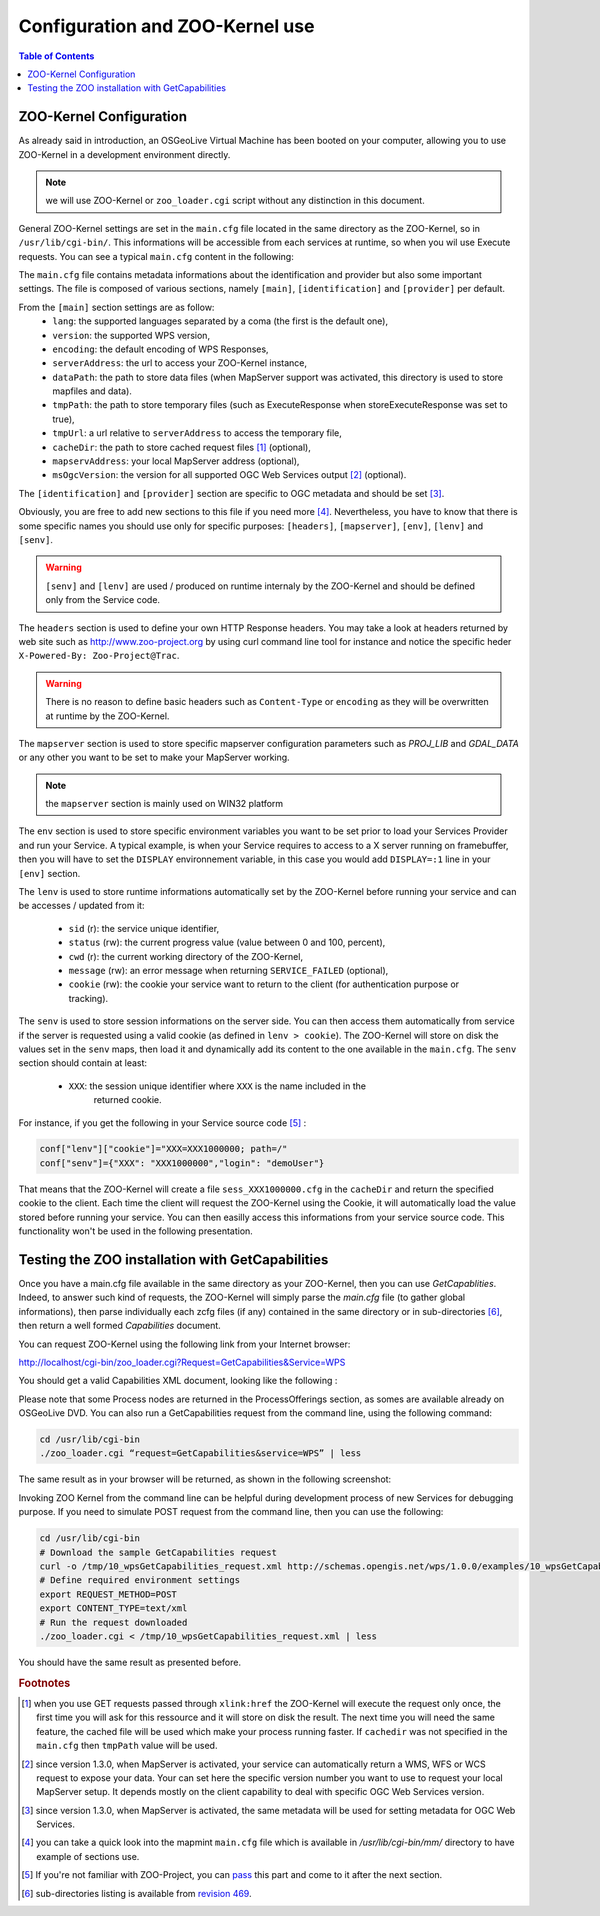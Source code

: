 .. _using_zoo_from_osgeolivevm:

Configuration and ZOO-Kernel use
=====================================================

.. contents:: Table of Contents
    :depth: 5
    :backlinks: top

ZOO-Kernel Configuration
---------------------------------------------------


As already said in introduction, an OSGeoLive Virtual Machine has been booted on your computer, allowing you to use ZOO-Kernel in a development environment directly. 

.. note:: we will use ZOO-Kernel or ``zoo_loader.cgi`` script without any distinction 
    in this document.

General ZOO-Kernel settings are set in the ``main.cfg`` file located in the same directory as the ZOO-Kernel, so in ``/usr/lib/cgi-bin/``. This informations will be accessible from each services at runtime, so when you wil use Execute requests. You can see a typical ``main.cfg`` content in the following:

.. code-block:: guess
    :linenos:
    
    [headers]
    X-Powered-By=ZOO-Project@MapMint
    
    [main]
    encoding=utf-8
    dataPath=/var/data
    tmpPath=/var/www/temp
    cacheDir=/var/www/cache
    version=1.0.0
    sessPath=/tmp
    msOgcVersion=1.0.0
    serverAddress=http://localhost/cgi-bin/mm/zoo_loader.cgi
    lang=fr-FR,ja-JP
    language=en-US
    mapserverAddress=http://localhost/cgi-bin/mapserv.cgi
    tmpUrl=http://127.0.0.1/temp/
    
    [identification]
    keywords=WPS,GIS,buffer,MapMint,ZOO-Project
    title=ZOO-Project Workshop - FOSS4G 2014
    abstract= Deploying Web Processing Services using ZOO-Project – Examples of Python based WPS using PgRouting 
    accessConstraints=none
    fees=None
    
    [provider]
    positionName=Developer
    providerName=GeoLabs SARL
    addressAdministrativeArea=False
    addressDeliveryPoint=1280, avenue des Platanes
    addressCountry=fr
    phoneVoice=+33467430995
    addressPostalCode=34970
    role=Dev
    providerSite=http://www.geolabs.fr
    phoneFacsimile=False
    addressElectronicMailAddress=gerald@geolabs.fr
    addressCity=Lattes
    individualName=Gérald FENOY
    

The ``main.cfg`` file contains metadata informations about the identification and provider but also some important settings. The file is composed of various sections, namely ``[main]``, ``[identification]`` and ``[provider]`` per default. 

From the ``[main]`` section settings are as follow:
 * ``lang``: the supported languages separated by a coma (the first is the default one),
 * ``version``: the supported WPS version,
 * ``encoding``: the default encoding of WPS Responses,
 * ``serverAddress``: the url to access your ZOO-Kernel instance,
 * ``dataPath``: the path to store data files (when MapServer support was activated, 
   this directory is used to store mapfiles and data).
 * ``tmpPath``: the path to store temporary files (such as ExecuteResponse when 
   storeExecuteResponse was set to true),
 * ``tmpUrl``: a url relative to ``serverAddress`` to access the temporary file,
 * ``cacheDir``: the path to store cached request files [#f1]_ (optional),
 * ``mapservAddress``: your local MapServer address (optional),
 * ``msOgcVersion``: the version for all supported OGC Web Services output [#f2]_
   (optional).

The ``[identification]`` and ``[provider]`` section are specific to OGC metadata and
should be set [#f3]_.

Obviously, you are free to add new sections to this file if you need
more [#f8]_. Nevertheless, you have to know 
that there is some specific names you should use only for specific
purposes: ``[headers]``, ``[mapserver]``, ``[env]``, ``[lenv]`` and ``[senv]``.

.. warning:: ``[senv]`` and ``[lenv]`` are used / produced on runtime internaly by the ZOO-Kernel and should be defined only from the Service code.

The ``headers`` section is used to define your own HTTP Response
headers. You may take a look at headers returned by web site such as 
http://www.zoo-project.org by using curl command line tool for
instance and notice the specific heder ``X-Powered-By: Zoo-Project@Trac``.

.. warning:: There is no reason to define basic headers such as
    ``Content-Type`` or ``encoding`` as they will be overwritten at runtime by the
    ZOO-Kernel.

The ``mapserver`` section is used to store specific mapserver configuration 
parameters such as `PROJ_LIB` and `GDAL_DATA` or any other you want to be set to 
make your MapServer working.

.. note:: the ``mapserver`` section is mainly used on WIN32 platform


The ``env`` section is used to store specific environment variables you want to be set 
prior to load your Services Provider and run your Service. A typical example, is when your
Service requires to access to a X server running on framebuffer, then you will have to 
set the ``DISPLAY`` environnement variable, in this case you would add 
``DISPLAY=:1`` line in your ``[env]`` section.

The ``lenv`` is used to store runtime informations automatically set by the 
ZOO-Kernel before running your service and can be accesses / updated from it:
 * ``sid`` (r): the service unique identifier, 
 * ``status`` (rw): the current progress value (value between 0 and 100, percent),
 * ``cwd`` (r): the current working directory of the ZOO-Kernel,
 * ``message`` (rw): an error message when returning ``SERVICE_FAILED`` (optional),
 * ``cookie`` (rw): the cookie your service want to return to the client (for authentication
   purpose or tracking).

The ``senv`` is used to store session informations on the server
side. You can then access them automatically from service if the
server is requested using a valid cookie (as defined in ``lenv >
cookie``). The ZOO-Kernel will store on disk the values set in the
``senv`` maps, then load it and dynamically add its content to the one
available in the ``main.cfg``. The ``senv`` section should contain at
least:
 * ``XXX``: the session unique identifier where ``XXX`` is the name included in the 
    returned cookie.

.. _cookie_example:

For instance, if you get the following in your Service source code [#f4]_ :

.. code-block:: python
    
    conf["lenv"]["cookie"]="XXX=XXX1000000; path=/" 
    conf["senv"]={"XXX": "XXX1000000","login": "demoUser"}

That means that the ZOO-Kernel will create a file ``sess_XXX1000000.cfg`` in the 
``cacheDir`` and return the specified cookie to the client. Each time the client will 
request the ZOO-Kernel using the Cookie, it will automatically load the value stored 
before running your service. You can then easilly access this informations from your 
service source code. This functionality won't be used in the following presentation.

Testing the ZOO installation with GetCapabilities
---------------------------------------------------


Once you have a main.cfg file available in the same directory as your
ZOO-Kernel, then you can use `GetCapablities`. Indeed, to answer such
kind of requests, the ZOO-Kernel will simply parse the `main.cfg` file
(to gather global informations), then parse individually each zcfg
files (if any) contained in the same directory or in sub-directories
[#f9]_, then return a well formed `Capabilities` document.

You can request ZOO-Kernel using the following link from your Internet browser: 

http://localhost/cgi-bin/zoo_loader.cgi?Request=GetCapabilities&Service=WPS

You should get a valid Capabilities XML document, looking like the following :

.. image:: ./images/GC.png
   :width: 650px
   :align: center

Please note that some Process nodes are returned in the
ProcessOfferings section, as somes are available already on OSGeoLive
DVD. You can also run a GetCapabilities request from the command line,
using the following command:  

.. code-block:: bash

    cd /usr/lib/cgi-bin
    ./zoo_loader.cgi “request=GetCapabilities&service=WPS” | less

The same result as in your browser will be returned, as shown in the following screenshot: 

.. image:: ./images/GC_CL.png
   :width: 450px
   :align: center

Invoking ZOO Kernel from the command line can be helpful during 
development process of new Services for debugging purpose. If you
need to simulate POST request from the command line, then you can use
the following: 

.. code-block:: bash

    cd /usr/lib/cgi-bin
    # Download the sample GetCapabilities request
    curl -o /tmp/10_wpsGetCapabilities_request.xml http://schemas.opengis.net/wps/1.0.0/examples/10_wpsGetCapabilities_request.xml
    # Define required environment settings
    export REQUEST_METHOD=POST
    export CONTENT_TYPE=text/xml
    # Run the request downloaded
    ./zoo_loader.cgi < /tmp/10_wpsGetCapabilities_request.xml | less

You should have the same result as presented before.

.. rubric:: Footnotes

.. [#f1] when you use GET requests passed through ``xlink:href`` the ZOO-Kernel will
    execute the request only once, the first time you will ask for this ressource and it will
    store on disk the result. The next time you will need the same feature, the cached file
    will be used which make your process running faster. If ``cachedir`` was not 
    specified in the ``main.cfg`` then ``tmpPath`` value will be used.
.. [#f2] since version 1.3.0, when MapServer is activated, your service can automatically 
    return a WMS, WFS or WCS request to expose your data. Your can set here the specific
    version number you want to use to request your local MapServer setup. It depends 
    mostly on the client capability to deal with specific OGC Web Services version.
.. [#f3] since version 1.3.0, when MapServer is activated, the same metadata will be used
    for setting metadata for OGC Web Services.
.. [#f8] you can take a quick look into the mapmint ``main.cfg`` file
    which is available in `/usr/lib/cgi-bin/mm/` directory to have
    example of sections use.
.. [#f4] If you're not familiar with ZOO-Project, you can `pass <using_zoo_from_osgeolivevm#testing-the-zoo-installation-with-getcapabilities>`__  this part and come to it after the next section.
.. [#f9] sub-directories listing is available from `revision 469 <http://zoo-project.org/trac/changeset/469>`__.
